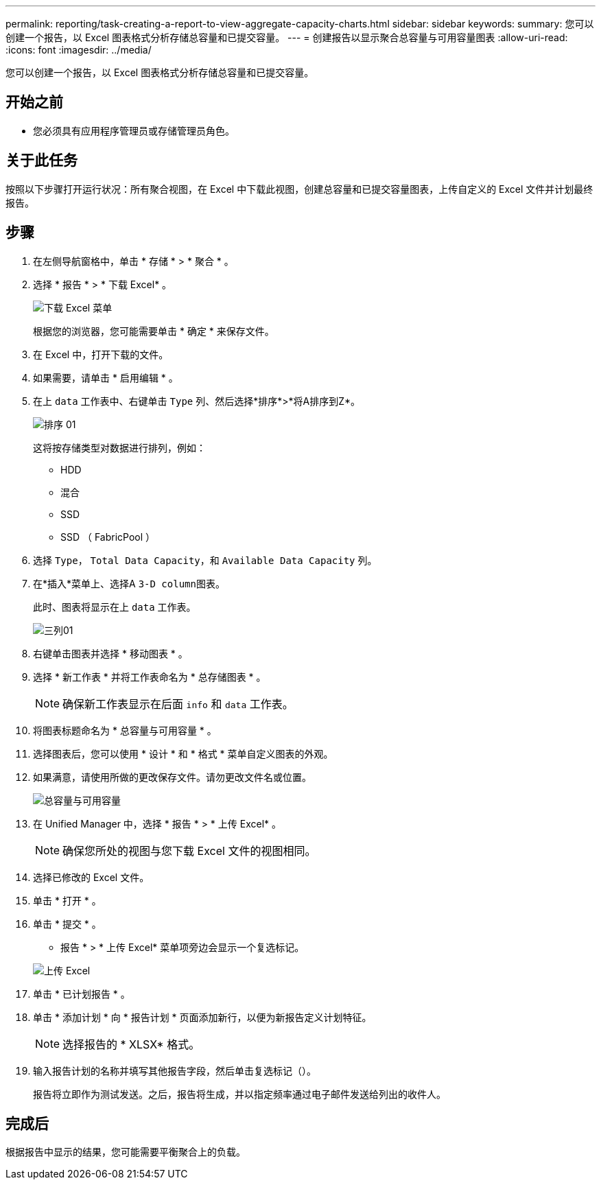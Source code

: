 ---
permalink: reporting/task-creating-a-report-to-view-aggregate-capacity-charts.html 
sidebar: sidebar 
keywords:  
summary: 您可以创建一个报告，以 Excel 图表格式分析存储总容量和已提交容量。 
---
= 创建报告以显示聚合总容量与可用容量图表
:allow-uri-read: 
:icons: font
:imagesdir: ../media/


[role="lead"]
您可以创建一个报告，以 Excel 图表格式分析存储总容量和已提交容量。



== 开始之前

* 您必须具有应用程序管理员或存储管理员角色。




== 关于此任务

按照以下步骤打开运行状况：所有聚合视图，在 Excel 中下载此视图，创建总容量和已提交容量图表，上传自定义的 Excel 文件并计划最终报告。



== 步骤

. 在左侧导航窗格中，单击 * 存储 * > * 聚合 * 。
. 选择 * 报告 * > * 下载 Excel* 。
+
image::../media/download-excel-menu.png[下载 Excel 菜单]

+
根据您的浏览器，您可能需要单击 * 确定 * 来保存文件。

. 在 Excel 中，打开下载的文件。
. 如果需要，请单击 * 启用编辑 * 。
. 在上 `data` 工作表中、右键单击 `Type` 列、然后选择*排序*>*将A排序到Z*。
+
image::../media/sort-01.png[排序 01]

+
这将按存储类型对数据进行排列，例如：

+
** HDD
** 混合
** SSD
** SSD （ FabricPool ）


. 选择 `Type`， `Total Data Capacity`，和 `Available Data Capacity` 列。
. 在*插入*菜单上、选择A ``3-D column``图表。
+
此时、图表将显示在上 `data` 工作表。

+
image::../media/threed-column-01.png[三列01]

. 右键单击图表并选择 * 移动图表 * 。
. 选择 * 新工作表 * 并将工作表命名为 * 总存储图表 * 。
+
[NOTE]
====
确保新工作表显示在后面 `info` 和 `data` 工作表。

====
. 将图表标题命名为 * 总容量与可用容量 * 。
. 选择图表后，您可以使用 * 设计 * 和 * 格式 * 菜单自定义图表的外观。
. 如果满意，请使用所做的更改保存文件。请勿更改文件名或位置。
+
image::../media/total-vs-available-capacity.png[总容量与可用容量]

. 在 Unified Manager 中，选择 * 报告 * > * 上传 Excel* 。
+
[NOTE]
====
确保您所处的视图与您下载 Excel 文件的视图相同。

====
. 选择已修改的 Excel 文件。
. 单击 * 打开 * 。
. 单击 * 提交 * 。
+
* 报告 * > * 上传 Excel* 菜单项旁边会显示一个复选标记。

+
image::../media/upload-excel.png[上传 Excel]

. 单击 * 已计划报告 * 。
. 单击 * 添加计划 * 向 * 报告计划 * 页面添加新行，以便为新报告定义计划特征。
+
[NOTE]
====
选择报告的 * XLSX* 格式。

====
. 输入报告计划的名称并填写其他报告字段，然后单击复选标记（image:../media/blue-check.gif[""]）。
+
报告将立即作为测试发送。之后，报告将生成，并以指定频率通过电子邮件发送给列出的收件人。





== 完成后

根据报告中显示的结果，您可能需要平衡聚合上的负载。

